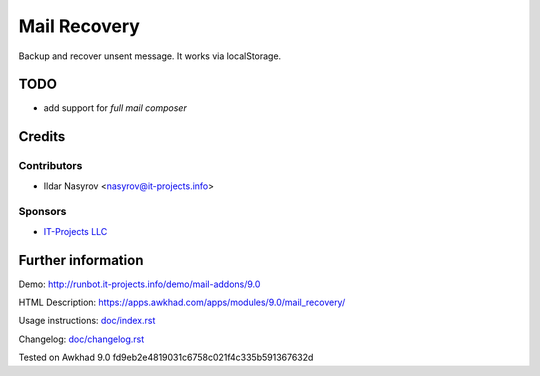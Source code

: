 ===============
 Mail Recovery
===============

Backup and recover unsent message. It works via localStorage.

TODO
====

* add support for *full mail composer*

Credits
=======

Contributors
------------
* Ildar Nasyrov <nasyrov@it-projects.info>

Sponsors
--------
* `IT-Projects LLC <https://it-projects.info>`__

Further information
===================

Demo: http://runbot.it-projects.info/demo/mail-addons/9.0

HTML Description: https://apps.awkhad.com/apps/modules/9.0/mail_recovery/

Usage instructions: `<doc/index.rst>`__

Changelog: `<doc/changelog.rst>`__

Tested on Awkhad 9.0 fd9eb2e4819031c6758c021f4c335b591367632d
